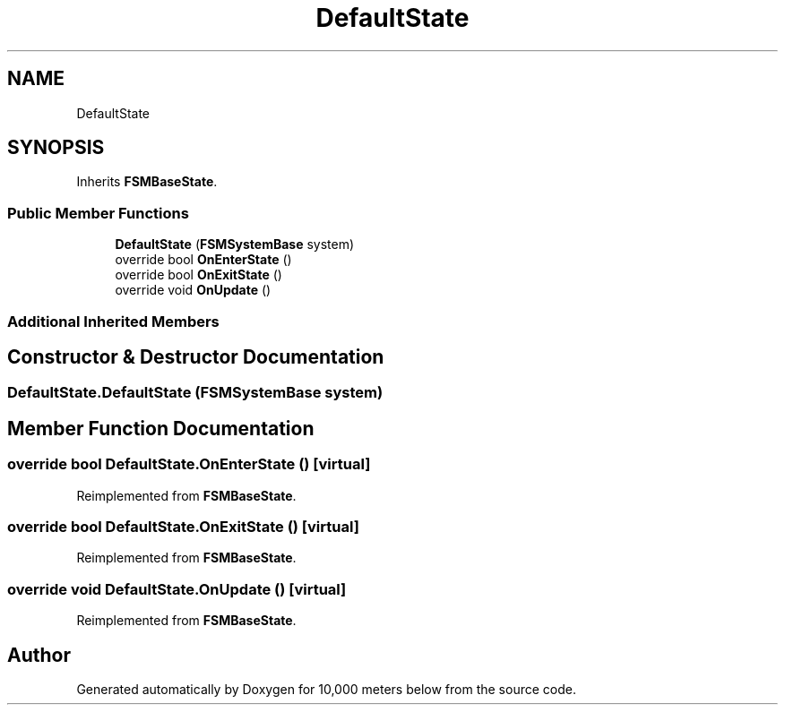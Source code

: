 .TH "DefaultState" 3 "Sun Dec 12 2021" "10,000 meters below" \" -*- nroff -*-
.ad l
.nh
.SH NAME
DefaultState
.SH SYNOPSIS
.br
.PP
.PP
Inherits \fBFSMBaseState\fP\&.
.SS "Public Member Functions"

.in +1c
.ti -1c
.RI "\fBDefaultState\fP (\fBFSMSystemBase\fP system)"
.br
.ti -1c
.RI "override bool \fBOnEnterState\fP ()"
.br
.ti -1c
.RI "override bool \fBOnExitState\fP ()"
.br
.ti -1c
.RI "override void \fBOnUpdate\fP ()"
.br
.in -1c
.SS "Additional Inherited Members"
.SH "Constructor & Destructor Documentation"
.PP 
.SS "DefaultState\&.DefaultState (\fBFSMSystemBase\fP system)"

.SH "Member Function Documentation"
.PP 
.SS "override bool DefaultState\&.OnEnterState ()\fC [virtual]\fP"

.PP
Reimplemented from \fBFSMBaseState\fP\&.
.SS "override bool DefaultState\&.OnExitState ()\fC [virtual]\fP"

.PP
Reimplemented from \fBFSMBaseState\fP\&.
.SS "override void DefaultState\&.OnUpdate ()\fC [virtual]\fP"

.PP
Reimplemented from \fBFSMBaseState\fP\&.

.SH "Author"
.PP 
Generated automatically by Doxygen for 10,000 meters below from the source code\&.
